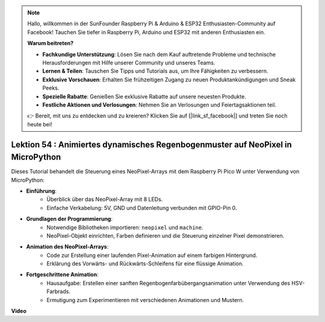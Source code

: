 .. note::

    Hallo, willkommen in der SunFounder Raspberry Pi & Arduino & ESP32 Enthusiasten-Community auf Facebook! Tauchen Sie tiefer in Raspberry Pi, Arduino und ESP32 mit anderen Enthusiasten ein.

    **Warum beitreten?**

    - **Fachkundige Unterstützung**: Lösen Sie nach dem Kauf auftretende Probleme und technische Herausforderungen mit Hilfe unserer Community und unseres Teams.
    - **Lernen & Teilen**: Tauschen Sie Tipps und Tutorials aus, um Ihre Fähigkeiten zu verbessern.
    - **Exklusive Vorschauen**: Erhalten Sie frühzeitigen Zugang zu neuen Produktankündigungen und Sneak Peeks.
    - **Spezielle Rabatte**: Genießen Sie exklusive Rabatte auf unsere neuesten Produkte.
    - **Festliche Aktionen und Verlosungen**: Nehmen Sie an Verlosungen und Feiertagsaktionen teil.

    👉 Bereit, mit uns zu entdecken und zu kreieren? Klicken Sie auf [|link_sf_facebook|] und treten Sie noch heute bei!

Lektion 54 : Animiertes dynamisches Regenbogenmuster auf NeoPixel in MicroPython
=======================================================================================
Dieses Tutorial behandelt die Steuerung eines NeoPixel-Arrays mit dem Raspberry Pi Pico W unter Verwendung von MicroPython:

* **Einführung**:
   - Überblick über das NeoPixel-Array mit 8 LEDs.
   - Einfache Verkabelung: 5V, GND und Datenleitung verbunden mit GPIO-Pin 0.
* **Grundlagen der Programmierung**:
   - Notwendige Bibliotheken importieren: ``neopixel`` und ``machine``.
   - NeoPixel-Objekt einrichten, Farben definieren und die Steuerung einzelner Pixel demonstrieren.
* **Animation des NeoPixel-Arrays**:
   - Code zur Erstellung einer laufenden Pixel-Animation auf einem farbigen Hintergrund.
   - Erklärung des Vorwärts- und Rückwärts-Schleifens für eine flüssige Animation.
* **Fortgeschrittene Animation**:
   - Hausaufgabe: Erstellen einer sanften Regenbogenfarbübergangsanimation unter Verwendung des HSV-Farbrads.
   - Ermutigung zum Experimentieren mit verschiedenen Animationen und Mustern.


**Video**

.. raw:: html

    <iframe width="700" height="500" src="https://www.youtube.com/embed/7IvAQJfU908?si=czJleyd0ri405vkg" title="YouTube video player" frameborder="0" allow="accelerometer; autoplay; clipboard-write; encrypted-media; gyroscope; picture-in-picture; web-share" allowfullscreen></iframe>


